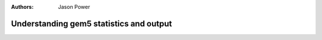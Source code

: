 :authors: Jason Power

.. _gem5-stats-chapter:

------------------------------------------
Understanding gem5 statistics and output
------------------------------------------

